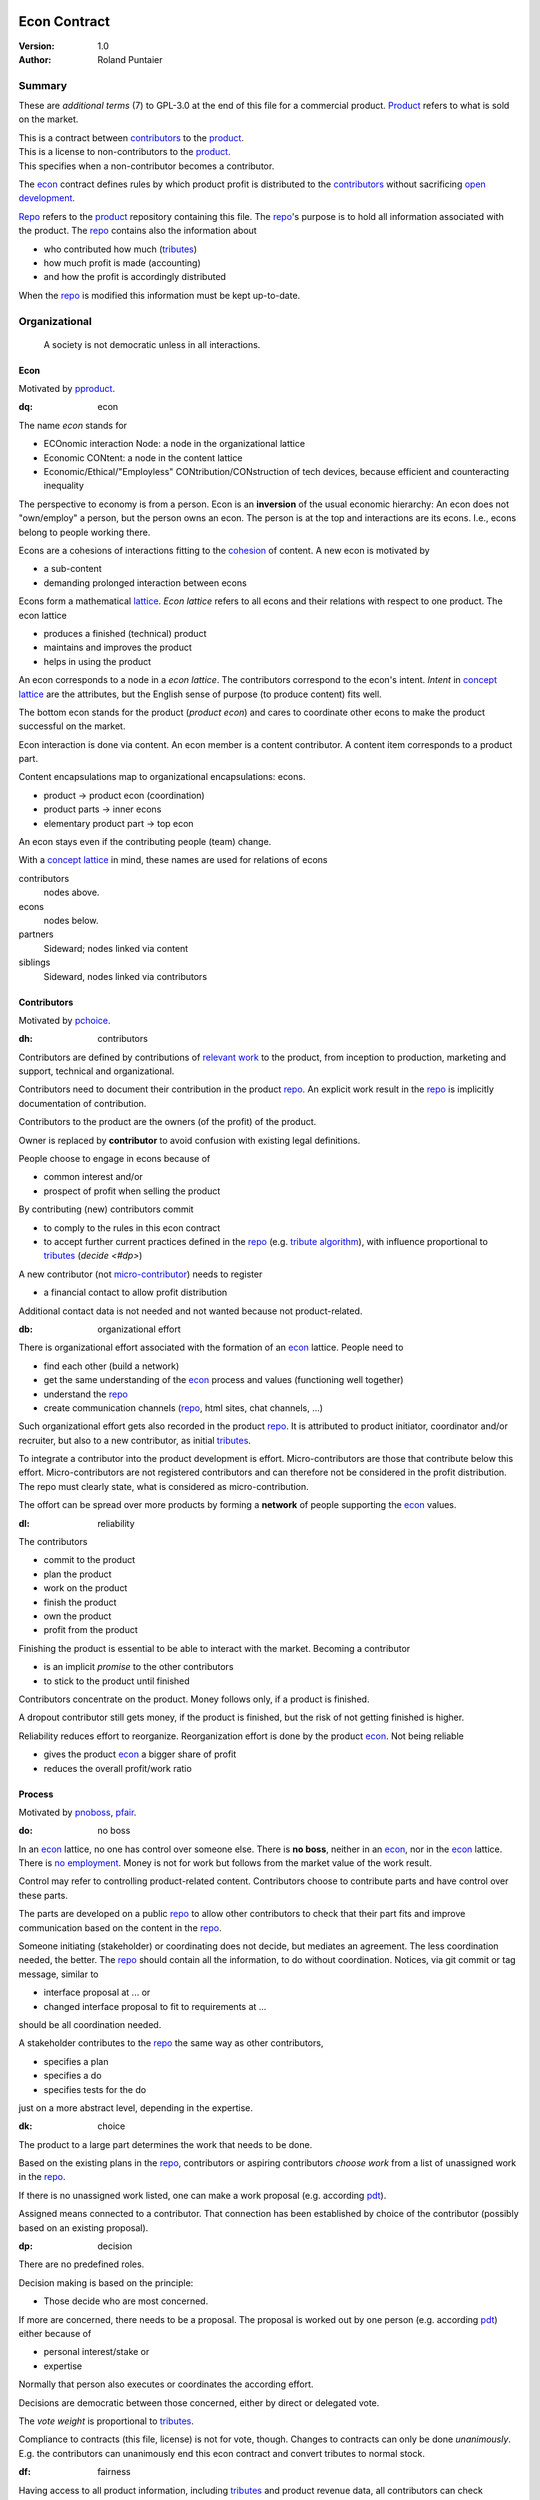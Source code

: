 .. encoding: utf-8
.. vim: syntax=rst

.. rst2html econ.rst econ.html
.. pandoc -f rst -t html econ.rst -o econ.html --standalone --metadata pagetitle="econ"

*************
Econ Contract
*************

:Version: 1.0
:Author: Roland Puntaier

Summary
=======

These are *additional terms* (7) to GPL-3.0 at the end of this file for a commercial product.
`Product`_ refers to what is sold on the market.

| This is a contract between `contributors`_ to the `product`_.
| This is a license to non-contributors to the `product`_.
| This specifies when a non-contributor becomes a contributor.

The `econ`_ contract defines rules by which
product profit is distributed to the `contributors`_
without sacrificing `open development`_.

`Repo`_ refers to the `product`_ repository containing this file.
The `repo`_'s purpose is to hold
all information associated with the product.
The `repo`_ contains also the information about

- who contributed how much (`tributes`_)
- how much profit is made (accounting)
- and how the profit is accordingly distributed

When the `repo`_ is modified this information must be kept up-to-date.

Organizational
==============

.. epigraph:: A society is not democratic unless in all interactions.

Econ
----

Motivated by `pproduct`_.

.. _`dq`:

:dq: econ

The name *econ* stands for

- ECOnomic interaction Node: a node in the organizational lattice
- Economic CONtent: a node in the content lattice
- Economic/Ethical/"Employless" CONtribution/CONstruction of tech devices,
  because efficient and counteracting inequality

The perspective to economy is from a person.
Econ is an **inversion** of the usual economic hierarchy:
An econ does not "own/employ" a person, but the person owns an econ.
The person is at the top and interactions are its econs.
I.e., econs belong to people working there.

Econs are a cohesions of interactions fitting to the `cohesion`_ of content.
A new econ is motivated by

- a sub-content
- demanding prolonged interaction between econs

Econs form a mathematical `lattice`_.
*Econ lattice* refers to all econs and their relations
with respect to one product.
The econ lattice

- produces a finished (technical) product
- maintains and improves the product
- helps in using the product

An econ corresponds to a node in a *econ lattice*.
The contributors correspond to the econ's intent.
*Intent* in `concept lattice`_ are the attributes,
but the English sense of purpose (to produce content) fits well.

The bottom econ stands for the product (*product econ*)
and cares to coordinate other econs
to make the product successful on the market.

Econ interaction is done via content.
An econ member is a content contributor.
A content item corresponds to a product part.

Content encapsulations map to organizational encapsulations: econs.

- product → product econ (coordination)
- product parts → inner econs
- elementary product part → top econ

An econ stays even if the contributing people (team) change.

With a `concept lattice`_ in mind,
these names are used for relations of econs

contributors
    nodes above.

econs
    nodes below.

partners
    Sideward; nodes linked via content

siblings
    Sideward, nodes linked via contributors


Contributors
------------

Motivated by `pchoice`_.

.. _`dh`:

:dh: contributors

Contributors are defined by contributions of `relevant work`_ to the product,
from inception to production, marketing and support, technical and organizational.

Contributors need to document their contribution in the product `repo`_.
An explicit work result in the `repo`_ is implicitly documentation of contribution.

Contributors to the product are
the owners (of the profit) of the product.

Owner is replaced by **contributor**
to avoid confusion with existing legal definitions.

People choose to engage in econs because of

- common interest and/or
- prospect of profit when selling the product

By contributing (new) contributors commit

- to comply to the rules in this econ contract
- to accept further current practices defined in the `repo`_ (e.g. `tribute algorithm <#d1>`__),
  with influence proportional to `tributes <#tributes>`__ (`decide <#dp>`)

A new contributor (not `micro-contributor <#db>`__) needs to register

- a financial contact to allow profit distribution

Additional contact data is not needed and not wanted because not product-related.


.. _`db`:

:db: organizational effort

There is organizational effort associated with the formation of an `econ`_ lattice.
People need to

- find each other (build a network)
- get the same understanding of the `econ`_ process and values (functioning well together)
- understand the `repo`_
- create communication channels (`repo`_, html sites, chat channels, ...)

Such organizational effort gets also recorded in the product `repo`_.
It is attributed to product initiator, coordinator and/or recruiter,
but also to a new contributor, as initial `tributes`_.

To integrate a contributor into the product development is effort.
Micro-contributors are those that contribute below this effort.
Micro-contributors are not registered contributors
and can therefore not be considered in the profit distribution.
The repo must clearly state, what is considered as micro-contribution.

The offort can be spread over more products
by forming a **network** of people supporting the `econ`_ values.

.. _`dl`:

:dl: reliability

The contributors

- commit to the product
- plan the product
- work on the product
- finish the product
- own the product
- profit from the product

Finishing the product is essential to be able to interact with the market.
Becoming a contributor

- is an implicit *promise* to the other contributors
- to stick to the product until finished

Contributors concentrate on the product.
Money follows only, if a product is finished.

A dropout contributor still gets money,
if the product is finished,
but the risk of not getting finished is higher.

Reliability reduces effort to reorganize.
Reorganization effort is done by the product `econ`_.
Not being reliable

- gives the product `econ`_ a bigger share of profit
- reduces the overall profit/work ratio

Process
-------

Motivated by `pnoboss`_, `pfair`_.

.. _`do`:

:do: no boss

In an `econ`_ lattice, no one has control over someone else.
There is **no boss**, neither in an `econ`_, nor in the `econ`_ lattice.
There is `no employment <#d9>`__.
Money is not for work but follows from the market value of the work result.

Control may refer to controlling product-related content.
Contributors choose to contribute parts and have control over these parts.

The parts are developed on a public `repo`_
to allow other contributors to check that their part fits
and improve communication based on the content in the `repo`_.

Someone initiating (stakeholder) or coordinating does not decide,
but mediates an agreement.
The less coordination needed, the better.
The `repo`_ should contain all the information,
to do without coordination.
Notices, via git commit or tag message, similar to

- interface proposal at ... or
- changed interface proposal to fit to requirements at ...

should be all coordination needed.

A stakeholder contributes to the `repo`_ the same way as other contributors,

- specifies a plan
- specifies a do
- specifies tests for the do

just on a more abstract level, depending in the expertise.

.. _`dk`:

:dk: choice

The product to a large part determines the work that needs to be done.

Based on the existing plans in the `repo`_,
contributors or aspiring contributors *choose work*
from a list of unassigned work in the `repo`_.

If there is no unassigned work listed,
one can make a work proposal (e.g. according `pdt`_).

Assigned means connected to a contributor.
That connection has been established by choice of the contributor
(possibly based on an existing proposal).

.. _`dp`:

:dp: decision

There are no predefined roles.

Decision making is based on the principle:

- Those decide who are most concerned.

If more are concerned, there needs to be a proposal.
The proposal is worked out by one person (e.g. according `pdt`_)
either because of

- personal interest/stake or
- expertise

Normally that person also executes or coordinates the according effort.

Decisions are democratic between those concerned,
either by direct or delegated vote.

The *vote weight* is proportional to `tributes`_.

Compliance to contracts (this file, license) is not for vote, though.
Changes to contracts can only be done *unanimously*.
E.g. the contributors can unanimously end this econ contract
and convert tributes to normal stock.

.. _`df`:

:df: fairness

Having access to all product information,
including `tributes`_ and product revenue data,
all contributors can check fairness.

An additional `ombudsman`_

- actively checks practices against this contract
- handles reported fairness issues or
- mediates other conflicts

.. _`dc`:

:dc: written

All product-related information and communication is in the product `repo`_.

- in a **written** form
- with **URL**

to

- spread information
- link information
- allow recording of effort

Communication in other channels
are copied/recorded into the `repo`_ afterwards,
if `relevant <#dm>`__ for the product.

Meetings, if any,
are enjoyable parties or activities for team building,
normally not related and attributed to the product.

Legal
=====

Motivated by `pproduct`_, `pnoemployment`_

The `econ`_ values are not specific to a government.
They need to be compatible with all involved governments.

.. _`d0`:

:d0: general partnership

Legally,
contributors implicitly form a `general partnership`_ under `common or civil law`_
(in German: `Gesellschaft bürgerlichen Rechts`_),
bound by this econ contract.

.. _`d4`:

:d4: legal entity

An `econ`_ is a cooperation of separate `legal entities`_, in possibly different countries.
This econ contract demands that the `legal entity`_ does not use employment, but is

- either a single person or
- or an association of partners

Founding a product-related `legal entity`_ (**LE**)
is not a requirement of the government,
because the econs are cooperations of separately registered `legal entities`_.
But such an `LE <#d4>`__ can act as a single entity legally
and can take over `liability <#dy>`__ for the product.
The `LE <#d4>`__ is per product.
All product versions have the same `LE <#d4>`__.
A repo `fork <#ds>`__ must not change the `LE <#d4>`__ data in the repo.

It is *recommended*,
that the product `econ`_ founds a product `LE <#d4>`__
as soon as money flow is involved,
i.e. latest before marketing, if at all.

The *product econ* represents and coordinates the product.
With the `LE <#d4>`__ the *product econ* also becomes the legal addressee for the product.
The `LE <#d4>`__ cares about product-specific interaction with

- the government
- creditors
- contributors
- the market

.. _`dd`:

:dd: founding

Founding an `LE <#d4>`__ must not produce `LE <#d4>`__/product ownership.
Only subsequent product-relevant work produces `LE <#d4>`__/product ownership.

When founding the `LE <#d4>`__ the `articles of association`_ contain

- a description of the product the `LE <#d4>`__ is for
- this econ contract
- the representatives (product econ)
- how members are added or removed later (only for `cooperative`_)
- additional information as required by the government

.. _`di`:

:di: control

An `LE <#d4>`__ is only interface (an addressee)

- for the government
- for the market

The `LE <#d4>`_ address, bank account and all other product-
and thus `LE <#d4>`_-specific information is in the `repo`_,
for contributors and customers to check.

Contributors (over all `repo`_ forks) secure control over the `LE <#d4>`__

- by this econ contract and possibly
- by registering as member to the `LE <#d4>`__,
  if its `legal entity type`_
  gives control to the members by default (`cooperative`_, `joint-stock company`_)

A `joint-stock company`_ satisfies the `econ`_ values
if the `articles of association`_ assure that `tributes`_ are the only "stock".

.. _`dy`:

:dy: limited liability

An initial `LE <#d4>`__ cannot be a `limited liability`_ `LE <#d4>`__,
unless the founders forward `liable capital`_.
`Liable capital`_ emphasize its purpose as risk capital without defining ownership.

There is also probably no need for `limited liability`_
before actually interacting with the outside economy.

It is better therefore to found a  `limited liability`_ `LE <#d4>`__
only before selling the product,

- by conversion from an existing `LE <#d4>`__
- by creating an additional production and marketing `LE <#d4>`__ joining the product `econ`_ lattice
- by creating an `LE <#d4>`__ only when actually producing and marketing

When the product development is finished most product owners are known by their contributions.
So the `liable capital`_ can be raised by these contributors.
`Liable capital`_ overlaps with outside economy's definition of `equity`_,
but the distinction is kept by continuing to use `liable capital`_.

The `LE <#d4>`__ takes the responsibility for the product according `limited liability`_.

.. _`dg`:

:dg: taxes

The major interest of a government is taxes.

- When selling the product,
  the `VAT`_ is added to the final product,
  if required by the government

- Taxing of the `econ`_ is according location of the `econ`_.
  So profit taxation of a product
  spreads over more governments
  with one as a special case.

.. _`dw`:

:dw: cash

All product-related cash flow goes via the `LE <#d4>`__,
to account them to the product according government requirements.

The contributors have control over the product-related financial channel to the market (e.g. bank account),
but it is delegated to the `LE <#d4>`__,
which registers the money flows in the `repo`_,
for everybody to check,
with possible additional checks from specialized fairness checkers.

There can be more econs that concentrate on marketing (e.g. according region).
They register their effort in the `repo`_.
The customer pays to the `LE <#d4>`__ bank account that is spedified in the `repo`_.
A seller gets the profit proportional to the `tributes`_.

.. _`dv`:

:dv: court

The government of the `LE <#d4>`__'s residence
provides the jurisdiction for potential disputes.
That is not an interest of the government,
but rather of the contributors, creditors and product customers.

.. _`d9`:

:d9: no employment

The `econ`_ lattice **does not have employees**, because

| work on a product
| not producing ownership
| leads to a labor market and
| a separate labor market decouples work from its value
| i.e. the value of the product

In this econ contract

- everything is coupled to the product
- and so is work and its value

Not using employment is the major difference
between the `econ`_ lattice and traditional companies.
Instead of wages for employees

- existing profit is shared according `tributes`_ or
- `advances`_ are payed (loans to contributors)

The econs working on product parts
are separate entities (natural or legal) and
on purpose outside the control of the product `LE <#d4>`__.
Accordingly they have their own responsibility to interact with their government,
whether the same or different.

Concentrating the effort of government interaction to saves effort is up to the econs,
as it is no product specific, since econs can contribute to more products.

Product
=======

Motivated by efficiency, `pproduct`_, `popen`_, `pchoice`

.. _`d8`:

:d8: open product development

The product is a finished (tested, readily usable) item by which

- contributors interact with the
- the market (customers)

Information about the product is not the product.

The product `repo`_ has open `access <#d6>`__.

The information in the `repo`_ can be used according the license.

.. _`da`:

:da: existing

The product does not need to be a new product type.
An existing product price and market is valuable for planning.
The new open development method

- can make a difference on the market
- can open new directions for a product type

If a product type has an econ `repo`_ already,
contributing to that `repo`_ is more advantageous than creating a new `repo`_.

.. _`d5`:

:d5: conversion

The product is the output item to the outside economy.
There are also input items from the outside economy (commercial off-the-shelf, `cots`_).
Work refers only to the conversion of input items to the product.

Only product parts that are developed internally
require prolonged work and thus an `econ`_.

`Cots`_ require work to select the right item and supplier,
recorded via a report,
but there is no need for a separate `econ`_,
because it is not prolonged work.

.. _`d7`:

:d7: software byproducts

New software created along the product development,
but not directly linked to the product
is released as separate product with GPL license.

Effort spent on GPL software needed by the product
is accounted to the product.

This procedures produces more reusability and more open software,
which means less organizational overhead for future products.

.. _`de`:

:de: hardware spin-off

Hardware parts of a product device
that have a market outside the product,
should form a new separate product,
i.e. separate `repo`_ with a separate `econ`_ lattice.
The product uses the spin-off product as `cots`_.

.. _`dx`:

:dx: pricing

The product has a `per unit construction cost`_.
Therefore the product is *not gratis*.
This requires a product-related recording of `tributes`_
for fair distribution of profit.

The pricing needs to consider several aspects and all the data in the `repo`_.
The product price is proposed by one person and internally `decided <#dp>`__.

Repo
----

The product produces `cohesion`_ of content.
All and only product-related content is in one repo.

Different products have no relation
other than via shared contributors
or shared `cots`_ (loose coupling).

The repo needs to be designed
to also serve as a channel for product-related communication between contributors.
All information must be provided
to allow contributors to act independently.
Also non-contributors must easily see,
where they can contribute.

The repo uses `git`_ as `version control system`_.

The original repo and repo `forks <#ds>`__ are stored in the cloud with `access <#d6>`__ via an URL.

The product repo contains:

- organization (`LE <#d4>`__ data (contact, bank account, ...), values, contributors, `work kinds <#dn>`__, ...)
- accounting (expenses, income, `liabilities`_, ...)
- development (hardware, software, test, development docs, usage docs, license, ...)
- production (`SOP`_'s, `DMR`_, `DHF`_, ...)
- marketing

.. _`d6`:

:d6: access

The registered *contributors* have access to the `repo`_
It allows them

- to do their work (development and production)
- to check the fairness (tributes, accounting and marketing)
- interact (organizational data)

*Non-contributors* have access to the `repo`_

- to allow them to choose to contribute
- to avoid repeating effort
- to keep `tributes`_ together with content

Open information is to share effort.
This econ contract demands profit distribution proportional to `tributes`_.

- `Forking <#ds>`__ does not lose the `tributes`_ and thus 
- `Forking <#ds>`__ still leads to profit for the contributors via the `LE <#d4>`__.

Some information in the `repo`_
can be reserved to contributors by `pgp`_-encryption.

.. _`ds`:

:ds: fork

Access to the original `repo`_ may not mean direct access,
because it would mean too much effort for the product `econ`_
to build trust to too many contributors.

Access includes *repo forking* and creating pull requests to the original.
*Pull requests* are merged as is.
Modifications need to be done as a new pull request.

Existing contributors provide/allow/grant `choice <#dk>`__ to contribute to new contributors.
The original `repo`_ needs to react timely to pull requests,
to avoid *product forks* just because of organizational issues.

A *product fork* should represent a new *product model*.

The `repo`_ links profit with work by recording and providing information about

- work `tributes`_
- profit

`Forks <#ds>`__ must keep this information up-to-date.

Work
====

Motivated by `pnoemployment`_, `pnostock`_.

.. _`d2`:

:d2: invaluable

The actual value of product-related work
is only determined by the success of the product on the market.
To stop inequality from growing, it is essential

- *not to value product-related work using an outside currency*

A separate labor market, decoupled from the produced value, cannot be a reference.

*Work* does not only refer to technical development of the product,
but to all aspects to make a finished product successful on the market.

Relevant Work
-------------

.. _`dm`:

:dm: relevant

Product contributions include all product-related activities
up to the shipping of the final product to the customer.

Only **relevant work** for the currently sold *product version* counts as contribution.

If new contributors take over,
their effort will matter for future product versions, if sold.
Previous contributors

- will still get their profit share on relevant work
- can still check for fairness

Work is measured by its result.

*Relevancy* requires work to be associated with product parts and thus econs.
When the part is replaced, that work becomes irrelevant.
For `diversification`_ people should contribute to more parts.

Work that is not exclusively for the specific product is its own product,
that comes from the outside economy.

Tributes
--------

This econ contract requires the `LE <#d4>`__ to care to

- *attribute* to econs the work *contribution* to the product
- *distribute* profit proportionally

All these words contain "tribute".
Therefore the effort to provide the product is called **tribute**.

Tributes produce delayed income in an outside currency,
when the product is sold.
Until then, tributes can still be

- inherited
- used as security for a loan (see `advances`_)

Selling tributes would make them normal `stock`_,

- allow all kind of speculations and manipulations
- and get detached from the actual value

Contributers need to get the actual value of their work, not others.

Tributes get value in the outside economy only through selling the product.

Work Units
----------

The product involves different kinds of work.
Certain work needs more expertise than other.
When quantifying results internally,

- the kind of work has more weight
- than the contributor who does the work

.. _`dt`:

:dt: performance

Measuring the performance of a contributor is depreciative and biased,
as neither experience nor education nor exams
need to reflect in the result.
A contributor's performance is valued by the market only.
Less performant does not mean slow,
because someone thinking deeper and producing slow but long-living results
on the long term is more performant
than someone with many short-living fast solutions.

.. _`dn`:

:dn: work kinds

To get to a profit distribution key,
the *work kind* units are internally valued against a standard work unit (tribute unit).
The *tribute* unit is described
based on an activity that is frequent for the product.

The tribute unit has no exchange rate to an outside currency.

Every kind of work has its own result unit.

*Work kind* units examples:

- lines of a report (steps taken,...)

- lines of a plan (why, requirements, testing, ...)

- lines of code

- number of records per type
  (postings accounted, contributors recruited, customers acquired, ...)

Whenever possible the deeper structure should be considered.
For example

- lines of code can be
- weighted with number of API functions used
- which are weighted with the complexity of the library used
- and so one


.. _`d1`:

:d1: tribute algorithm

The `repo`_ contains an algorithm that
*automatically* calculates the contributor's tributes from the `repo`_.

In the product `repo`_ files are ordered by content,
but can be associated by *symbolic links* to

- kind of work
- contributor

to provide input for the algorithm.

Review/change on file(s) of other contributor
is considered by a report file
which is associated to the reviewer or bug fixer.

.. _`dr`:

:dr: precision

How and how precise work is recorded needs to be agreed upon.
There should be an effort in the fair attribution of work,
but how much is decided by the contributors by proposal and vote.
Micro-recording and micro-payments produce more effort than value.
This is true for accounting in general.

Tools
-----

Tools have a market price.
They can therefore be accounted with that currency.

Product-specific tools are completely accounted to the product.

But to reduce the accounting effort,
cheap and obvious non-product-specific tools can be subsumed by either

- work kind or
- contributor

More expensive non-product-specific tools not exclusively for the product,
are outsourced to a separate entity.
E.g. a car can be considered by the renting cost,
even if it is owned by the contributor
when using it for a product-specific work.

Financing
=========

Motivated by `pnostock`_ and `pprofit`_.

The major costs for technical products are development.
If developers can afford to wait for the revenue via sale of the finished product,
there is not much money needed.

Smaller expenses can be financed from the contributors,
but through the `LE <#d4>`__ (`dw`_).

Financing through `stock`_ cannot be used,
because `LE <#d4>`__ ownership

- is defined by work (`tributes`_)
- not via capital

Money can also not change `LE <#d4>`__ ownership indirectly.
A contributor can be payed to produce tributes,
but the tributes cannot be forwarded to the paying party (see `tributes`_).
The pay therefore is either donation or debt (e.g. `advances`_).

.. _`du`:

:du: debt

Before actual income, the money can come from

- debt e.g. bonds (`liabilities`_)
- donations

Money *cannot* be used to change ownership of the `LE <#d4>`__.
Bonds don't change ownership.
The profit through ownership is higher than the interest on bonds.
The interest on bonds can be considered in the product price.

.. _`d3`:

:d3: risk

Risk associated with the product is considered via interest rate on debt.

Contributors also risk their work investment.

Quantifying risk with a `risk assessment`_ helps to decide

- whether to do the product at all
- and what interest rate to pay on debt (`bond rating`_, creditworthiness)

Good prospective on earnings must not increase interest rate on debt, but lower it.
Interest rate is for risk and to some extend honoring trust, but not for profit sharing.

.. _`dz`:

:dz: profit

profit = income - expenses within a financial period.

Expenses are only those related to the product.
Expenses need to be handled by the `LE <#d4>`__ (`dw`_).

*Work is not an expense*,
because the profit becomes the reward for the work.

Profit from the product sales of the period
is attributed to contributors
separately for every *product version* (`tributes`_).

The profit

- is buffered in the `LE <#d4>`__ (`retained earnings`_)
- is forwarded to the owners according `tributes`_
- can be reinvested as `bonds`_

Advances
--------

Work profit is delayed until sale.

Profit **advances** are *loans* of the `LE <#d4>`__ to contributors,
to allow them to use products of the outside economy
already before revenue from sales of the product.

Advances are only needed if there is no profit yet.

Advances are secured by contribution

- either done already
- or promised

A contributor asking or accepting an advance for a *promised contribution*
is obliged to finish the promised contribution
if unable to pay back the advances.

Finished work contributions constitute `tributes`_,
which have an internal value (if staying `relevant <#dm>`__),
and can be used as internal security for advances.

The `LE <#d4>`__ raises advances by donations and `bonds`_.
If the `LE <#d4>`__ gets bankrupt, `bonds`_ might be lost.
The risk is

- taken by creditors if financed by bonds and
- considered via the interest rate on the bonds

The contributors unanimously `decide <#dp>`__ on a contract for advances.

Based on the guidelines,
the `LE <#d4>`__ agrees on the amount of advances separately with every contributor.
The information is not placed in the product `repo`_, because

- not related to the product
- of organizational nature of legal relevance
- necessitating legal identification of the contributors

*******
GPL-3.0
*******

|                     GNU GENERAL PUBLIC LICENSE
|                        Version 3, 29 June 2007
|
|  Copyright (C) 2007 Free Software Foundation, Inc. <https://fsf.org/>
|  Everyone is permitted to copy and distribute verbatim copies
|  of this license document, but changing it is not allowed.
|
|                             Preamble
|
|   The GNU General Public License is a free, copyleft license for
| software and other kinds of works.
|
|   The licenses for most software and other practical works are designed
| to take away your freedom to share and change the works.  By contrast,
| the GNU General Public License is intended to guarantee your freedom to
| share and change all versions of a program--to make sure it remains free
| software for all its users.  We, the Free Software Foundation, use the
| GNU General Public License for most of our software; it applies also to
| any other work released this way by its authors.  You can apply it to
| your programs, too.
|
|   When we speak of free software, we are referring to freedom, not
| price.  Our General Public Licenses are designed to make sure that you
| have the freedom to distribute copies of free software (and charge for
| them if you wish), that you receive source code or can get it if you
| want it, that you can change the software or use pieces of it in new
| free programs, and that you know you can do these things.
|
|   To protect your rights, we need to prevent others from denying you
| these rights or asking you to surrender the rights.  Therefore, you have
| certain responsibilities if you distribute copies of the software, or if
| you modify it: responsibilities to respect the freedom of others.
|
|   For example, if you distribute copies of such a program, whether
| gratis or for a fee, you must pass on to the recipients the same
| freedoms that you received.  You must make sure that they, too, receive
| or can get the source code.  And you must show them these terms so they
| know their rights.
|
|   Developers that use the GNU GPL protect your rights with two steps:
| (1) assert copyright on the software, and (2) offer you this License
| giving you legal permission to copy, distribute and/or modify it.
|
|   For the developers' and authors' protection, the GPL clearly explains
| that there is no warranty for this free software.  For both users' and
| authors' sake, the GPL requires that modified versions be marked as
| changed, so that their problems will not be attributed erroneously to
| authors of previous versions.
|
|   Some devices are designed to deny users access to install or run
| modified versions of the software inside them, although the manufacturer
| can do so.  This is fundamentally incompatible with the aim of
| protecting users' freedom to change the software.  The systematic
| pattern of such abuse occurs in the area of products for individuals to
| use, which is precisely where it is most unacceptable.  Therefore, we
| have designed this version of the GPL to prohibit the practice for those
| products.  If such problems arise substantially in other domains, we
| stand ready to extend this provision to those domains in future versions
| of the GPL, as needed to protect the freedom of users.
|
|   Finally, every program is threatened constantly by software patents.
| States should not allow patents to restrict development and use of
| software on general-purpose computers, but in those that do, we wish to
| avoid the special danger that patents applied to a free program could
| make it effectively proprietary.  To prevent this, the GPL assures that
| patents cannot be used to render the program non-free.
|
|   The precise terms and conditions for copying, distribution and
| modification follow.
|
|                        TERMS AND CONDITIONS
|
|   0. Definitions.
|
|   "This License" refers to version 3 of the GNU General Public License.
|
|   "Copyright" also means copyright-like laws that apply to other kinds of
| works, such as semiconductor masks.
|
|   "The Program" refers to any copyrightable work licensed under this
| License.  Each licensee is addressed as "you".  "Licensees" and
| "recipients" may be individuals or organizations.
|
|   To "modify" a work means to copy from or adapt all or part of the work
| in a fashion requiring copyright permission, other than the making of an
| exact copy.  The resulting work is called a "modified version" of the
| earlier work or a work "based on" the earlier work.
|
|   A "covered work" means either the unmodified Program or a work based
| on the Program.
|
|   To "propagate" a work means to do anything with it that, without
| permission, would make you directly or secondarily liable for
| infringement under applicable copyright law, except executing it on a
| computer or modifying a private copy.  Propagation includes copying,
| distribution (with or without modification), making available to the
| public, and in some countries other activities as well.
|
|   To "convey" a work means any kind of propagation that enables other
| parties to make or receive copies.  Mere interaction with a user through
| a computer network, with no transfer of a copy, is not conveying.
|
|   An interactive user interface displays "Appropriate Legal Notices"
| to the extent that it includes a convenient and prominently visible
| feature that (1) displays an appropriate copyright notice, and (2)
| tells the user that there is no warranty for the work (except to the
| extent that warranties are provided), that licensees may convey the
| work under this License, and how to view a copy of this License.  If
| the interface presents a list of user commands or options, such as a
| menu, a prominent item in the list meets this criterion.
|
|   1. Source Code.
|
|   The "source code" for a work means the preferred form of the work
| for making modifications to it.  "Object code" means any non-source
| form of a work.
|
|   A "Standard Interface" means an interface that either is an official
| standard defined by a recognized standards body, or, in the case of
| interfaces specified for a particular programming language, one that
| is widely used among developers working in that language.
|
|   The "System Libraries" of an executable work include anything, other
| than the work as a whole, that (a) is included in the normal form of
| packaging a Major Component, but which is not part of that Major
| Component, and (b) serves only to enable use of the work with that
| Major Component, or to implement a Standard Interface for which an
| implementation is available to the public in source code form.  A
| "Major Component", in this context, means a major essential component
| (kernel, window system, and so on) of the specific operating system
| (if any) on which the executable work runs, or a compiler used to
| produce the work, or an object code interpreter used to run it.
|
|   The "Corresponding Source" for a work in object code form means all
| the source code needed to generate, install, and (for an executable
| work) run the object code and to modify the work, including scripts to
| control those activities.  However, it does not include the work's
| System Libraries, or general-purpose tools or generally available free
| programs which are used unmodified in performing those activities but
| which are not part of the work.  For example, Corresponding Source
| includes interface definition files associated with source files for
| the work, and the source code for shared libraries and dynamically
| linked subprograms that the work is specifically designed to require,
| such as by intimate data communication or control flow between those
| subprograms and other parts of the work.
|
|   The Corresponding Source need not include anything that users
| can regenerate automatically from other parts of the Corresponding
| Source.
|
|   The Corresponding Source for a work in source code form is that
| same work.
|
|   2. Basic Permissions.
|
|   All rights granted under this License are granted for the term of
| copyright on the Program, and are irrevocable provided the stated
| conditions are met.  This License explicitly affirms your unlimited
| permission to run the unmodified Program.  The output from running a
| covered work is covered by this License only if the output, given its
| content, constitutes a covered work.  This License acknowledges your
| rights of fair use or other equivalent, as provided by copyright law.
|
|   You may make, run and propagate covered works that you do not
| convey, without conditions so long as your license otherwise remains
| in force.  You may convey covered works to others for the sole purpose
| of having them make modifications exclusively for you, or provide you
| with facilities for running those works, provided that you comply with
| the terms of this License in conveying all material for which you do
| not control copyright.  Those thus making or running the covered works
| for you must do so exclusively on your behalf, under your direction
| and control, on terms that prohibit them from making any copies of
| your copyrighted material outside their relationship with you.
|
|   Conveying under any other circumstances is permitted solely under
| the conditions stated below.  Sublicensing is not allowed; section 10
| makes it unnecessary.
|
|   3. Protecting Users' Legal Rights From Anti-Circumvention Law.
|
|   No covered work shall be deemed part of an effective technological
| measure under any applicable law fulfilling obligations under article
| 11 of the WIPO copyright treaty adopted on 20 December 1996, or
| similar laws prohibiting or restricting circumvention of such
| measures.
|
|   When you convey a covered work, you waive any legal power to forbid
| circumvention of technological measures to the extent such circumvention
| is effected by exercising rights under this License with respect to
| the covered work, and you disclaim any intention to limit operation or
| modification of the work as a means of enforcing, against the work's
| users, your or third parties' legal rights to forbid circumvention of
| technological measures.
|
|   4. Conveying Verbatim Copies.
|
|   You may convey verbatim copies of the Program's source code as you
| receive it, in any medium, provided that you conspicuously and
| appropriately publish on each copy an appropriate copyright notice;
| keep intact all notices stating that this License and any
| non-permissive terms added in accord with section 7 apply to the code;
| keep intact all notices of the absence of any warranty; and give all
| recipients a copy of this License along with the Program.
|
|   You may charge any price or no price for each copy that you convey,
| and you may offer support or warranty protection for a fee.
|
|   5. Conveying Modified Source Versions.
|
|   You may convey a work based on the Program, or the modifications to
| produce it from the Program, in the form of source code under the
| terms of section 4, provided that you also meet all of these conditions:
|
|     a) The work must carry prominent notices stating that you modified
|     it, and giving a relevant date.
|
|     b) The work must carry prominent notices stating that it is
|     released under this License and any conditions added under section
|     7.  This requirement modifies the requirement in section 4 to
|     "keep intact all notices".
|
|     c) You must license the entire work, as a whole, under this
|     License to anyone who comes into possession of a copy.  This
|     License will therefore apply, along with any applicable section 7
|     additional terms, to the whole of the work, and all its parts,
|     regardless of how they are packaged.  This License gives no
|     permission to license the work in any other way, but it does not
|     invalidate such permission if you have separately received it.
|
|     d) If the work has interactive user interfaces, each must display
|     Appropriate Legal Notices; however, if the Program has interactive
|     interfaces that do not display Appropriate Legal Notices, your
|     work need not make them do so.
|
|   A compilation of a covered work with other separate and independent
| works, which are not by their nature extensions of the covered work,
| and which are not combined with it such as to form a larger program,
| in or on a volume of a storage or distribution medium, is called an
| "aggregate" if the compilation and its resulting copyright are not
| used to limit the access or legal rights of the compilation's users
| beyond what the individual works permit.  Inclusion of a covered work
| in an aggregate does not cause this License to apply to the other
| parts of the aggregate.
|
|   6. Conveying Non-Source Forms.
|
|   You may convey a covered work in object code form under the terms
| of sections 4 and 5, provided that you also convey the
| machine-readable Corresponding Source under the terms of this License,
| in one of these ways:
|
|     a) Convey the object code in, or embodied in, a physical product
|     (including a physical distribution medium), accompanied by the
|     Corresponding Source fixed on a durable physical medium
|     customarily used for software interchange.
|
|     b) Convey the object code in, or embodied in, a physical product
|     (including a physical distribution medium), accompanied by a
|     written offer, valid for at least three years and valid for as
|     long as you offer spare parts or customer support for that product
|     model, to give anyone who possesses the object code either (1) a
|     copy of the Corresponding Source for all the software in the
|     product that is covered by this License, on a durable physical
|     medium customarily used for software interchange, for a price no
|     more than your reasonable cost of physically performing this
|     conveying of source, or (2) access to copy the
|     Corresponding Source from a network server at no charge.
|
|     c) Convey individual copies of the object code with a copy of the
|     written offer to provide the Corresponding Source.  This
|     alternative is allowed only occasionally and noncommercially, and
|     only if you received the object code with such an offer, in accord
|     with subsection 6b.
|
|     d) Convey the object code by offering access from a designated
|     place (gratis or for a charge), and offer equivalent access to the
|     Corresponding Source in the same way through the same place at no
|     further charge.  You need not require recipients to copy the
|     Corresponding Source along with the object code.  If the place to
|     copy the object code is a network server, the Corresponding Source
|     may be on a different server (operated by you or a third party)
|     that supports equivalent copying facilities, provided you maintain
|     clear directions next to the object code saying where to find the
|     Corresponding Source.  Regardless of what server hosts the
|     Corresponding Source, you remain obligated to ensure that it is
|     available for as long as needed to satisfy these requirements.
|
|     e) Convey the object code using peer-to-peer transmission, provided
|     you inform other peers where the object code and Corresponding
|     Source of the work are being offered to the general public at no
|     charge under subsection 6d.
|
|   A separable portion of the object code, whose source code is excluded
| from the Corresponding Source as a System Library, need not be
| included in conveying the object code work.
|
|   A "User Product" is either (1) a "consumer product", which means any
| tangible personal property which is normally used for personal, family,
| or household purposes, or (2) anything designed or sold for incorporation
| into a dwelling.  In determining whether a product is a consumer product,
| doubtful cases shall be resolved in favor of coverage.  For a particular
| product received by a particular user, "normally used" refers to a
| typical or common use of that class of product, regardless of the status
| of the particular user or of the way in which the particular user
| actually uses, or expects or is expected to use, the product.  A product
| is a consumer product regardless of whether the product has substantial
| commercial, industrial or non-consumer uses, unless such uses represent
| the only significant mode of use of the product.
|
|   "Installation Information" for a User Product means any methods,
| procedures, authorization keys, or other information required to install
| and execute modified versions of a covered work in that User Product from
| a modified version of its Corresponding Source.  The information must
| suffice to ensure that the continued functioning of the modified object
| code is in no case prevented or interfered with solely because
| modification has been made.
|
|   If you convey an object code work under this section in, or with, or
| specifically for use in, a User Product, and the conveying occurs as
| part of a transaction in which the right of possession and use of the
| User Product is transferred to the recipient in perpetuity or for a
| fixed term (regardless of how the transaction is characterized), the
| Corresponding Source conveyed under this section must be accompanied
| by the Installation Information.  But this requirement does not apply
| if neither you nor any third party retains the ability to install
| modified object code on the User Product (for example, the work has
| been installed in ROM).
|
|   The requirement to provide Installation Information does not include a
| requirement to continue to provide support service, warranty, or updates
| for a work that has been modified or installed by the recipient, or for
| the User Product in which it has been modified or installed.  Access to a
| network may be denied when the modification itself materially and
| adversely affects the operation of the network or violates the rules and
| protocols for communication across the network.
|
|   Corresponding Source conveyed, and Installation Information provided,
| in accord with this section must be in a format that is publicly
| documented (and with an implementation available to the public in
| source code form), and must require no special password or key for
| unpacking, reading or copying.
|
|   7. Additional Terms.
|
|   "Additional permissions" are terms that supplement the terms of this
| License by making exceptions from one or more of its conditions.
| Additional permissions that are applicable to the entire Program shall
| be treated as though they were included in this License, to the extent
| that they are valid under applicable law.  If additional permissions
| apply only to part of the Program, that part may be used separately
| under those permissions, but the entire Program remains governed by
| this License without regard to the additional permissions.
|
|   When you convey a copy of a covered work, you may at your option
| remove any additional permissions from that copy, or from any part of
| it.  (Additional permissions may be written to require their own
| removal in certain cases when you modify the work.)  You may place
| additional permissions on material, added by you to a covered work,
| for which you have or can give appropriate copyright permission.
|
|   Notwithstanding any other provision of this License, for material you
| add to a covered work, you may (if authorized by the copyright holders of
| that material) supplement the terms of this License with terms:
|
|     a) Disclaiming warranty or limiting liability differently from the
|     terms of sections 15 and 16 of this License; or
|
|     b) Requiring preservation of specified reasonable legal notices or
|     author attributions in that material or in the Appropriate Legal
|     Notices displayed by works containing it; or
|
|     c) Prohibiting misrepresentation of the origin of that material, or
|     requiring that modified versions of such material be marked in
|     reasonable ways as different from the original version; or
|
|     d) Limiting the use for publicity purposes of names of licensors or
|     authors of the material; or
|
|     e) Declining to grant rights under trademark law for use of some
|     trade names, trademarks, or service marks; or
|
|     f) Requiring indemnification of licensors and authors of that
|     material by anyone who conveys the material (or modified versions of
|     it) with contractual assumptions of liability to the recipient, for
|     any liability that these contractual assumptions directly impose on
|     those licensors and authors.
|
|   All other non-permissive additional terms are considered "further
| restrictions" within the meaning of section 10.  If the Program as you
| received it, or any part of it, contains a notice stating that it is
| governed by this License along with a term that is a further
| restriction, you may remove that term.  If a license document contains
| a further restriction but permits relicensing or conveying under this
| License, you may add to a covered work material governed by the terms
| of that license document, provided that the further restriction does
| not survive such relicensing or conveying.
|
|   If you add terms to a covered work in accord with this section, you
| must place, in the relevant source files, a statement of the
| additional terms that apply to those files, or a notice indicating
| where to find the applicable terms.
|
|   Additional terms, permissive or non-permissive, may be stated in the
| form of a separately written license, or stated as exceptions;
| the above requirements apply either way.
|
|   8. Termination.
|
|   You may not propagate or modify a covered work except as expressly
| provided under this License.  Any attempt otherwise to propagate or
| modify it is void, and will automatically terminate your rights under
| this License (including any patent licenses granted under the third
| paragraph of section 11).
|
|   However, if you cease all violation of this License, then your
| license from a particular copyright holder is reinstated (a)
| provisionally, unless and until the copyright holder explicitly and
| finally terminates your license, and (b) permanently, if the copyright
| holder fails to notify you of the violation by some reasonable means
| prior to 60 days after the cessation.
|
|   Moreover, your license from a particular copyright holder is
| reinstated permanently if the copyright holder notifies you of the
| violation by some reasonable means, this is the first time you have
| received notice of violation of this License (for any work) from that
| copyright holder, and you cure the violation prior to 30 days after
| your receipt of the notice.
|
|   Termination of your rights under this section does not terminate the
| licenses of parties who have received copies or rights from you under
| this License.  If your rights have been terminated and not permanently
| reinstated, you do not qualify to receive new licenses for the same
| material under section 10.
|
|   9. Acceptance Not Required for Having Copies.
|
|   You are not required to accept this License in order to receive or
| run a copy of the Program.  Ancillary propagation of a covered work
| occurring solely as a consequence of using peer-to-peer transmission
| to receive a copy likewise does not require acceptance.  However,
| nothing other than this License grants you permission to propagate or
| modify any covered work.  These actions infringe copyright if you do
| not accept this License.  Therefore, by modifying or propagating a
| covered work, you indicate your acceptance of this License to do so.
|
|   10. Automatic Licensing of Downstream Recipients.
|
|   Each time you convey a covered work, the recipient automatically
| receives a license from the original licensors, to run, modify and
| propagate that work, subject to this License.  You are not responsible
| for enforcing compliance by third parties with this License.
|
|   An "entity transaction" is a transaction transferring control of an
| organization, or substantially all assets of one, or subdividing an
| organization, or merging organizations.  If propagation of a covered
| work results from an entity transaction, each party to that
| transaction who receives a copy of the work also receives whatever
| licenses to the work the party's predecessor in interest had or could
| give under the previous paragraph, plus a right to possession of the
| Corresponding Source of the work from the predecessor in interest, if
| the predecessor has it or can get it with reasonable efforts.
|
|   You may not impose any further restrictions on the exercise of the
| rights granted or affirmed under this License.  For example, you may
| not impose a license fee, royalty, or other charge for exercise of
| rights granted under this License, and you may not initiate litigation
| (including a cross-claim or counterclaim in a lawsuit) alleging that
| any patent claim is infringed by making, using, selling, offering for
| sale, or importing the Program or any portion of it.
|
|   11. Patents.
|
|   A "contributor" is a copyright holder who authorizes use under this
| License of the Program or a work on which the Program is based.  The
| work thus licensed is called the contributor's "contributor version".
|
|   A contributor's "essential patent claims" are all patent claims
| owned or controlled by the contributor, whether already acquired or
| hereafter acquired, that would be infringed by some manner, permitted
| by this License, of making, using, or selling its contributor version,
| but do not include claims that would be infringed only as a
| consequence of further modification of the contributor version.  For
| purposes of this definition, "control" includes the right to grant
| patent sublicenses in a manner consistent with the requirements of
| this License.
|
|   Each contributor grants you a non-exclusive, worldwide, royalty-free
| patent license under the contributor's essential patent claims, to
| make, use, sell, offer for sale, import and otherwise run, modify and
| propagate the contents of its contributor version.
|
|   In the following three paragraphs, a "patent license" is any express
| agreement or commitment, however denominated, not to enforce a patent
| (such as an express permission to practice a patent or covenant not to
| sue for patent infringement).  To "grant" such a patent license to a
| party means to make such an agreement or commitment not to enforce a
| patent against the party.
|
|   If you convey a covered work, knowingly relying on a patent license,
| and the Corresponding Source of the work is not available for anyone
| to copy, free of charge and under the terms of this License, through a
| publicly available network server or other readily accessible means,
| then you must either (1) cause the Corresponding Source to be so
| available, or (2) arrange to deprive yourself of the benefit of the
| patent license for this particular work, or (3) arrange, in a manner
| consistent with the requirements of this License, to extend the patent
| license to downstream recipients.  "Knowingly relying" means you have
| actual knowledge that, but for the patent license, your conveying the
| covered work in a country, or your recipient's use of the covered work
| in a country, would infringe one or more identifiable patents in that
| country that you have reason to believe are valid.
|
|   If, pursuant to or in connection with a single transaction or
| arrangement, you convey, or propagate by procuring conveyance of, a
| covered work, and grant a patent license to some of the parties
| receiving the covered work authorizing them to use, propagate, modify
| or convey a specific copy of the covered work, then the patent license
| you grant is automatically extended to all recipients of the covered
| work and works based on it.
|
|   A patent license is "discriminatory" if it does not include within
| the scope of its coverage, prohibits the exercise of, or is
| conditioned on the non-exercise of one or more of the rights that are
| specifically granted under this License.  You may not convey a covered
| work if you are a party to an arrangement with a third party that is
| in the business of distributing software, under which you make payment
| to the third party based on the extent of your activity of conveying
| the work, and under which the third party grants, to any of the
| parties who would receive the covered work from you, a discriminatory
| patent license (a) in connection with copies of the covered work
| conveyed by you (or copies made from those copies), or (b) primarily
| for and in connection with specific products or compilations that
| contain the covered work, unless you entered into that arrangement,
| or that patent license was granted, prior to 28 March 2007.
|
|   Nothing in this License shall be construed as excluding or limiting
| any implied license or other defenses to infringement that may
| otherwise be available to you under applicable patent law.
|
|   12. No Surrender of Others' Freedom.
|
|   If conditions are imposed on you (whether by court order, agreement or
| otherwise) that contradict the conditions of this License, they do not
| excuse you from the conditions of this License.  If you cannot convey a
| covered work so as to satisfy simultaneously your obligations under this
| License and any other pertinent obligations, then as a consequence you may
| not convey it at all.  For example, if you agree to terms that obligate you
| to collect a royalty for further conveying from those to whom you convey
| the Program, the only way you could satisfy both those terms and this
| License would be to refrain entirely from conveying the Program.
|
|   13. Use with the GNU Affero General Public License.
|
|   Notwithstanding any other provision of this License, you have
| permission to link or combine any covered work with a work licensed
| under version 3 of the GNU Affero General Public License into a single
| combined work, and to convey the resulting work.  The terms of this
| License will continue to apply to the part which is the covered work,
| but the special requirements of the GNU Affero General Public License,
| section 13, concerning interaction through a network will apply to the
| combination as such.
|
|   14. Revised Versions of this License.
|
|   The Free Software Foundation may publish revised and/or new versions of
| the GNU General Public License from time to time.  Such new versions will
| be similar in spirit to the present version, but may differ in detail to
| address new problems or concerns.
|
|   Each version is given a distinguishing version number.  If the
| Program specifies that a certain numbered version of the GNU General
| Public License "or any later version" applies to it, you have the
| option of following the terms and conditions either of that numbered
| version or of any later version published by the Free Software
| Foundation.  If the Program does not specify a version number of the
| GNU General Public License, you may choose any version ever published
| by the Free Software Foundation.
|
|   If the Program specifies that a proxy can decide which future
| versions of the GNU General Public License can be used, that proxy's
| public statement of acceptance of a version permanently authorizes you
| to choose that version for the Program.
|
|   Later license versions may give you additional or different
| permissions.  However, no additional obligations are imposed on any
| author or copyright holder as a result of your choosing to follow a
| later version.
|
|   15. Disclaimer of Warranty.
|
|   THERE IS NO WARRANTY FOR THE PROGRAM, TO THE EXTENT PERMITTED BY
| APPLICABLE LAW.  EXCEPT WHEN OTHERWISE STATED IN WRITING THE COPYRIGHT
| HOLDERS AND/OR OTHER PARTIES PROVIDE THE PROGRAM "AS IS" WITHOUT WARRANTY
| OF ANY KIND, EITHER EXPRESSED OR IMPLIED, INCLUDING, BUT NOT LIMITED TO,
| THE IMPLIED WARRANTIES OF MERCHANTABILITY AND FITNESS FOR A PARTICULAR
| PURPOSE.  THE ENTIRE RISK AS TO THE QUALITY AND PERFORMANCE OF THE PROGRAM
| IS WITH YOU.  SHOULD THE PROGRAM PROVE DEFECTIVE, YOU ASSUME THE COST OF
| ALL NECESSARY SERVICING, REPAIR OR CORRECTION.
|
|   16. Limitation of Liability.
|
|   IN NO EVENT UNLESS REQUIRED BY APPLICABLE LAW OR AGREED TO IN WRITING
| WILL ANY COPYRIGHT HOLDER, OR ANY OTHER PARTY WHO MODIFIES AND/OR CONVEYS
| THE PROGRAM AS PERMITTED ABOVE, BE LIABLE TO YOU FOR DAMAGES, INCLUDING ANY
| GENERAL, SPECIAL, INCIDENTAL OR CONSEQUENTIAL DAMAGES ARISING OUT OF THE
| USE OR INABILITY TO USE THE PROGRAM (INCLUDING BUT NOT LIMITED TO LOSS OF
| DATA OR DATA BEING RENDERED INACCURATE OR LOSSES SUSTAINED BY YOU OR THIRD
| PARTIES OR A FAILURE OF THE PROGRAM TO OPERATE WITH ANY OTHER PROGRAMS),
| EVEN IF SUCH HOLDER OR OTHER PARTY HAS BEEN ADVISED OF THE POSSIBILITY OF
| SUCH DAMAGES.
|
|   17. Interpretation of Sections 15 and 16.
|
|   If the disclaimer of warranty and limitation of liability provided
| above cannot be given local legal effect according to their terms,
| reviewing courts shall apply local law that most closely approximates
| an absolute waiver of all civil liability in connection with the
| Program, unless a warranty or assumption of liability accompanies a
| copy of the Program in return for a fee.
|
|                      END OF TERMS AND CONDITIONS
|
|             How to Apply These Terms to Your New Programs
|
|   If you develop a new program, and you want it to be of the greatest
| possible use to the public, the best way to achieve this is to make it
| free software which everyone can redistribute and change under these terms.
|
|   To do so, attach the following notices to the program.  It is safest
| to attach them to the start of each source file to most effectively
| state the exclusion of warranty; and each file should have at least
| the "copyright" line and a pointer to where the full notice is found.
|
|     <one line to give the program's name and a brief idea of what it does.>
|     Copyright (C) <year>  <name of author>
|
|     This program is free software: you can redistribute it and/or modify
|     it under the terms of the GNU General Public License as published by
|     the Free Software Foundation, either version 3 of the License, or
|     (at your option) any later version.
|
|     This program is distributed in the hope that it will be useful,
|     but WITHOUT ANY WARRANTY; without even the implied warranty of
|     MERCHANTABILITY or FITNESS FOR A PARTICULAR PURPOSE.  See the
|     GNU General Public License for more details.
|
|     You should have received a copy of the GNU General Public License
|     along with this program.  If not, see <https://www.gnu.org/licenses/>.
|
| Also add information on how to contact you by electronic and paper mail.
|
|   If the program does terminal interaction, make it output a short
| notice like this when it starts in an interactive mode:
|
|     <program>  Copyright (C) <year>  <name of author>
|     This program comes with ABSOLUTELY NO WARRANTY; for details type 'show w'.
|     This is free software, and you are welcome to redistribute it
|     under certain conditions; type 'show c' for details.
|
| The hypothetical commands 'show w' and 'show c' should show the appropriate
| parts of the General Public License.  Of course, your program's commands
| might be different; for a GUI interface, you would use an "about box".
|
|   You should also get your employer (if you work as a programmer) or school,
| if any, to sign a "copyright disclaimer" for the program, if necessary.
| For more information on this, and how to apply and follow the GNU GPL, see
| <https://www.gnu.org/licenses/>.
|
|   The GNU General Public License does not permit incorporating your program
| into proprietary programs.  If your program is a subroutine library, you
| may consider it more useful to permit linking proprietary applications with
| the library.  If this is what you want to do, use the GNU Lesser General
| Public License instead of this License.  But first, please read
| <https://www.gnu.org/licenses/why-not-lgpl.html>.


.. _`legal entities`: `legal entity`_
.. _`legal entity`: https://en.wikipedia.org/wiki/Legal_person
.. _`limited liability`: https://en.wikipedia.org/wiki/Limited_liability_company
.. _`lattice`: https://en.wikipedia.org/wiki/Lattice_(order)
.. _`concept lattice`: https://en.wikipedia.org/wiki/Formal_concept_analysis
.. _`product lifetime`: https://en.wikipedia.org/wiki/Product_lifetime
.. _`evolutionary systems`: https://rolandpuntaier.blogspot.com/2019/01/evolution.html
.. _`minimum wage`: https://en.wikipedia.org/wiki/Minimum_wage
.. _`performance`: https://www.investopedia.com/terms/f/financialperformance.asp
.. _`balance sheet`: https://en.wikipedia.org/wiki/Balance_sheet
.. _`DMR`: https://en.wikipedia.org/wiki/Device_Master_Record
.. _`DHF`: https://en.wikipedia.org/wiki/Design_history_file
.. _`SOP`: https://en.wikipedia.org/wiki/Standard_operating_procedure
.. _`diversification`: https://en.wikipedia.org/wiki/Diversification_(finance)
.. _`VAT`: https://en.wikipedia.org/wiki/Value-added_tax
.. _`bonds`: https://en.wikipedia.org/wiki/Bond_(finance)
.. _`liable capital`: https://en.wikipedia.org/wiki/Equity_(finance)#Owner's_equity
.. _`equity`: https://en.wikipedia.org/wiki/Equity_(finance)
.. _ `assets`: https://en.wikipedia.org/wiki/Asset
.. _`liabilities`: https://en.wikipedia.org/wiki/Liability_(financial_accounting)
.. _`retained earnings`: https://en.wikipedia.org/wiki/Retained_earnings
.. _`stock`: https://en.wikipedia.org/wiki/Stock
.. _`cohesion`: https://en.wikipedia.org/wiki/Cohesion_(computer_science)
.. _`joint-stock company`: https://en.wikipedia.org/wiki/Joint-stock_company
.. _`Articles of association`: https://en.wikipedia.org/wiki/Articles_of_association
.. _`Gesellschaft bürgerlichen Rechts`: https://de.wikipedia.org/wiki/Gesellschaft_b%C3%BCrgerlichen_Rechts_(Deutschland)
.. _`General Partnership`: https://en.wikipedia.org/wiki/General_partnership
.. _`common or civil law`: https://onlinelaw.wustl.edu/blog/common-law-vs-civil-law/
.. _`pdt`: https://github.com/rpuntaie/pdt
.. _`version control system`: https://en.wikipedia.org/wiki/Version_control
.. _`git`: https://en.wikipedia.org/wiki/Git
.. _`legal entity type`: https://en.wikipedia.org/wiki/List_of_legal_entity_types_by_country
.. _`cooperative`: https://en.wikipedia.org/wiki/Cooperative
.. _`ombudsman`: https://en.wikipedia.org/wiki/Ombudsman
.. _`audit`: https://en.wikipedia.org/wiki/Audit
.. _`pgp`: https://wiki.archlinux.org/index.php/GnuPG#Encrypt_and_decrypt
.. _`cots`: https://en.wikipedia.org/wiki/Commercial_off-the-shelf
.. _`risk assessment`: https://en.wikipedia.org/wiki/Risk_assessment
.. _`per unit construction cost`: `variable cost`_
.. _`variable cost`: https://en.wikipedia.org/wiki/Variable_cost
.. _`bond rating`: https://en.wikipedia.org/wiki/Bond_credit_rating
.. _`open development`: https://en.wikipedia.org/wiki/Open-source_model

.. _`pproduct`: https://github.com/econnet/econ/blob/master/motivation.rst#pproduct
.. _`popen`: https://github.com/econnet/econ/blob/master/motivation.rst#popen
.. _`pchoice`: https://github.com/econnet/econ/blob/master/motivation.rst#pchoice
.. _`pnoboss`: https://github.com/econnet/econ/blob/master/motivation.rst#pnoboss
.. _`pnoemployment`: https://github.com/econnet/econ/blob/master/motivation.rst#pnoemployment
.. _`pnostock`: https://github.com/econnet/econ/blob/master/motivation.rst#pnostock
.. _`pprofit`: https://github.com/econnet/econ/blob/master/motivation.rst#pprofit
.. _`pfair`: https://github.com/econnet/econ/blob/master/motivation.rst#pfair


.. dj unused
